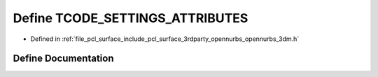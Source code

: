 .. _exhale_define_opennurbs__3dm_8h_1a09792f525c4400cc7a89e08911500663:

Define TCODE_SETTINGS_ATTRIBUTES
================================

- Defined in :ref:`file_pcl_surface_include_pcl_surface_3rdparty_opennurbs_opennurbs_3dm.h`


Define Documentation
--------------------


.. doxygendefine:: TCODE_SETTINGS_ATTRIBUTES
